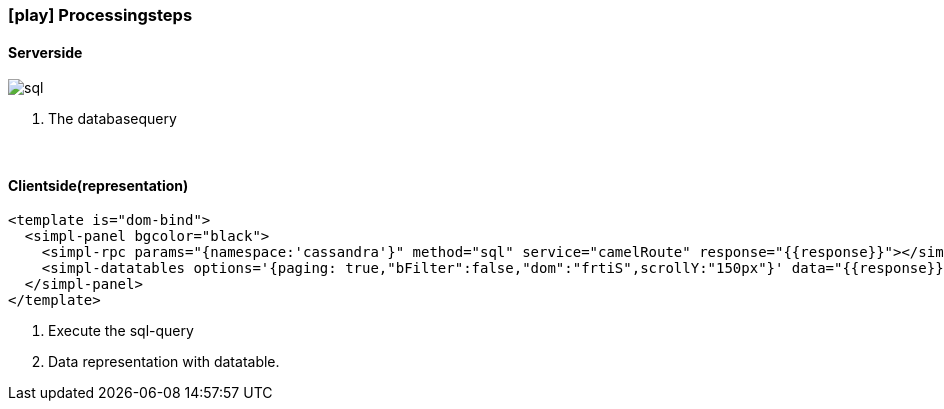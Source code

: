 :linkattrs:
:source-highlighter: rouge

=== icon:play[size=1x,role=black] Processingsteps ===

==== Serverside ====
--
[role=border]
image::sql.svg[align="left"]
--
<1> The databasequery

{empty} +

==== Clientside(representation) ====

[source,handlebars]
----
<template is="dom-bind">
  <simpl-panel bgcolor="black">
    <simpl-rpc params="{namespace:'cassandra'}" method="sql" service="camelRoute" response="{{response}}"></simpl-rpc><!--1-->
    <simpl-datatables options='{paging: true,"bFilter":false,"dom":"frtiS",scrollY:"150px"}' data="{{response}}" /><!--2-->
  </simpl-panel>
</template>
----

<1> Execute the sql-query
<2> Data representation with datatable.
